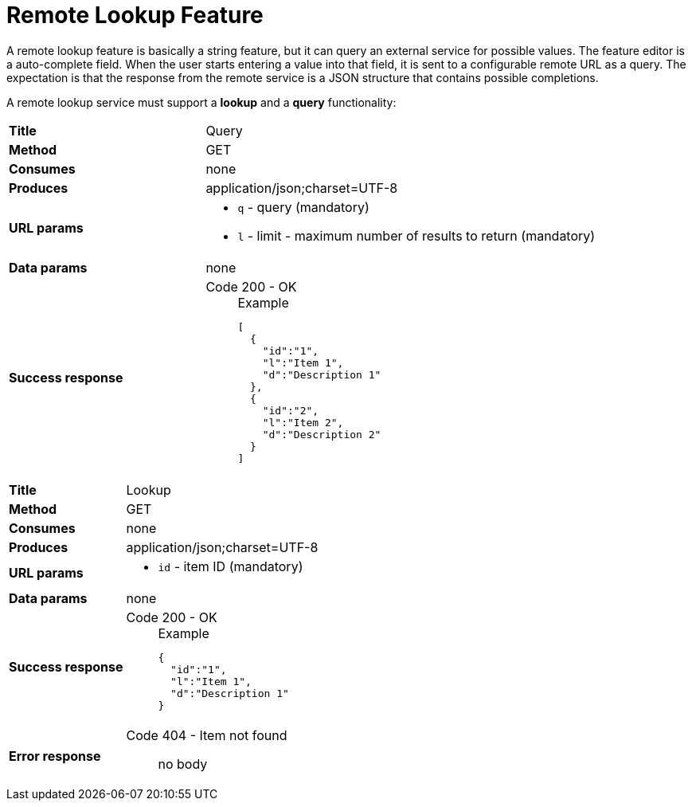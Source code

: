 // Licensed to the Technische Universität Darmstadt under one
// or more contributor license agreements.  See the NOTICE file
// distributed with this work for additional information
// regarding copyright ownership.  The Technische Universität Darmstadt 
// licenses this file to you under the Apache License, Version 2.0 (the
// "License"); you may not use this file except in compliance
// with the License.
//  
// http://www.apache.org/licenses/LICENSE-2.0
// 
// Unless required by applicable law or agreed to in writing, software
// distributed under the License is distributed on an "AS IS" BASIS,
// WITHOUT WARRANTIES OR CONDITIONS OF ANY KIND, either express or implied.
// See the License for the specific language governing permissions and
// limitations under the License.

[[sect_layers_feature_lookup]]
= Remote Lookup Feature

A remote lookup feature is basically a string feature, but it can query an external service for
possible values. The feature editor is a auto-complete field. When the user starts entering a 
value into that field, it is sent to a configurable remote URL as a query. The expectation is that
the response from the remote service is a JSON structure that contains possible completions.

A remote lookup service must support a **lookup** and a **query** functionality:

[cols="1,2"]
|===
| *Title*       | Query
| *Method*      | GET
| *Consumes*    | none
| *Produces*    | application/json;charset=UTF-8
| *URL params*
a|
* `q` - query (mandatory)
* `l` - limit - maximum number of results to return (mandatory)
| *Data params* | none
| *Success response*
a|
Code 200 - OK::
+
.Example
[source,json,l]
----
[
  {
    "id":"1",
    "l":"Item 1",
    "d":"Description 1"
  },
  {
    "id":"2",
    "l":"Item 2",
    "d":"Description 2"
  }
]
----
|=== 

[cols="1,2"]
|===
| *Title*       | Lookup
| *Method*      | GET
| *Consumes*    | none
| *Produces*    | application/json;charset=UTF-8
| *URL params*
a|
* `id` - item ID (mandatory)
| *Data params* | none
| *Success response*
a|
Code 200 - OK::
+
.Example
[source,json,l]
----
{
  "id":"1",
  "l":"Item 1",
  "d":"Description 1"
}
----
| *Error response*
a| 
Code 404 - Item not found:: no body
|=== 